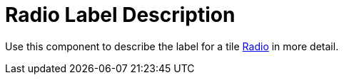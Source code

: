 = Radio Label Description

Use this component to describe the label for a tile xref:forms/radio.adoc[Radio] in more detail.
